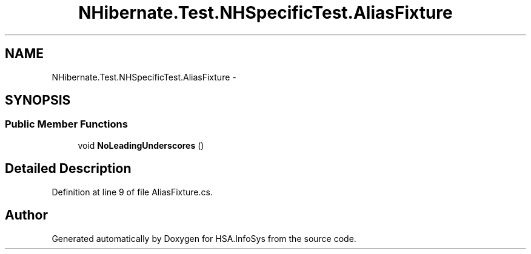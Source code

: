 .TH "NHibernate.Test.NHSpecificTest.AliasFixture" 3 "Fri Jul 5 2013" "Version 1.0" "HSA.InfoSys" \" -*- nroff -*-
.ad l
.nh
.SH NAME
NHibernate.Test.NHSpecificTest.AliasFixture \- 
.SH SYNOPSIS
.br
.PP
.SS "Public Member Functions"

.in +1c
.ti -1c
.RI "void \fBNoLeadingUnderscores\fP ()"
.br
.in -1c
.SH "Detailed Description"
.PP 
Definition at line 9 of file AliasFixture\&.cs\&.

.SH "Author"
.PP 
Generated automatically by Doxygen for HSA\&.InfoSys from the source code\&.
